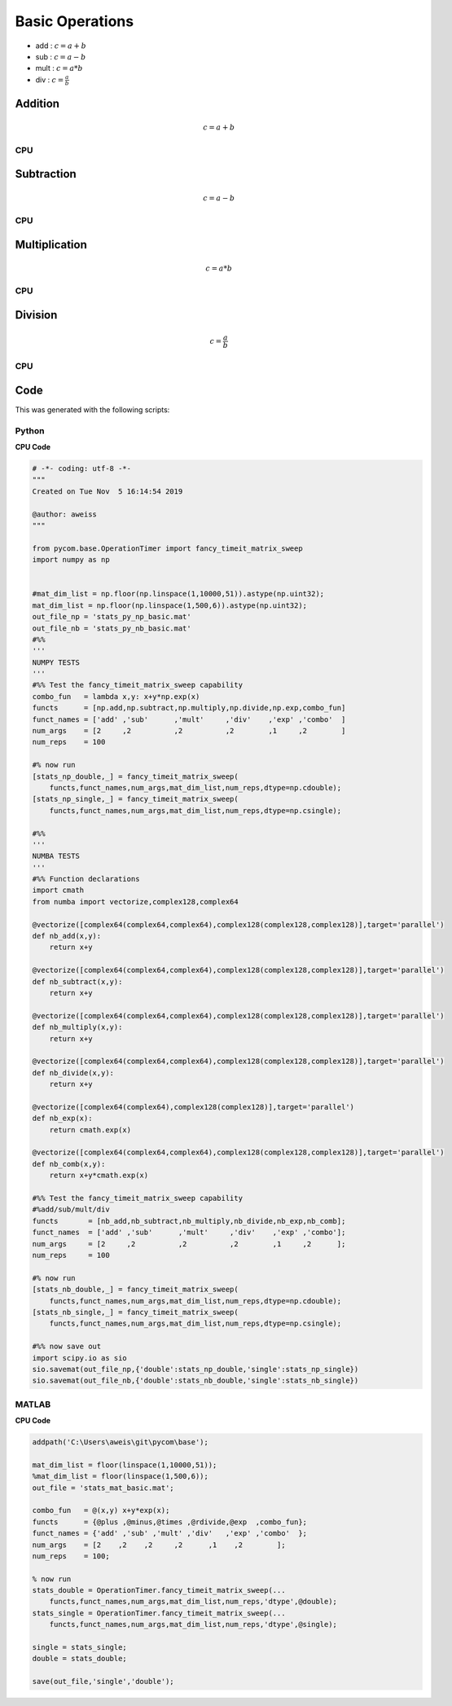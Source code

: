 
Basic Operations
=====================
- add : :math:`c=a+b`
- sub : :math:`c=a-b`
- mult : :math:`c=a*b`
- div  : :math:`c=\frac{a}{b}`

Addition
-----------
.. math:: c=a+b

CPU
++++++
.. raw:: html
	:file: figs/add.html

    
Subtraction
-------------
.. math:: c=a-b

CPU
++++++
.. raw:: html
	:file: figs/sub.html
    
Multiplication
-----------------
.. math:: c=a*b

CPU
++++++
.. raw:: html
	:file: figs/mult.html
    
Division
----------
.. math:: c=\frac{a}{b}

CPU
++++++
.. raw:: html
	:file: figs/div.html
    
Code
---------
This was generated with the following scripts:

Python
++++++++++

**CPU Code**

.. code-block:: python

    # -*- coding: utf-8 -*-
    """
    Created on Tue Nov  5 16:14:54 2019

    @author: aweiss
    """

    from pycom.base.OperationTimer import fancy_timeit_matrix_sweep
    import numpy as np


    #mat_dim_list = np.floor(np.linspace(1,10000,51)).astype(np.uint32);
    mat_dim_list = np.floor(np.linspace(1,500,6)).astype(np.uint32);
    out_file_np = 'stats_py_np_basic.mat'
    out_file_nb = 'stats_py_nb_basic.mat'
    #%%
    '''
    NUMPY TESTS
    '''
    #%% Test the fancy_timeit_matrix_sweep capability
    combo_fun   = lambda x,y: x+y*np.exp(x)
    functs      = [np.add,np.subtract,np.multiply,np.divide,np.exp,combo_fun]
    funct_names = ['add' ,'sub'      ,'mult'     ,'div'    ,'exp' ,'combo'  ]
    num_args    = [2     ,2          ,2          ,2        ,1     ,2        ]
    num_reps    = 100

    #% now run 
    [stats_np_double,_] = fancy_timeit_matrix_sweep(
        functs,funct_names,num_args,mat_dim_list,num_reps,dtype=np.cdouble);
    [stats_np_single,_] = fancy_timeit_matrix_sweep(
        functs,funct_names,num_args,mat_dim_list,num_reps,dtype=np.csingle);

    #%%
    '''
    NUMBA TESTS
    '''
    #%% Function declarations
    import cmath
    from numba import vectorize,complex128,complex64

    @vectorize([complex64(complex64,complex64),complex128(complex128,complex128)],target='parallel')
    def nb_add(x,y):
        return x+y

    @vectorize([complex64(complex64,complex64),complex128(complex128,complex128)],target='parallel')
    def nb_subtract(x,y):
        return x+y

    @vectorize([complex64(complex64,complex64),complex128(complex128,complex128)],target='parallel')
    def nb_multiply(x,y):
        return x+y

    @vectorize([complex64(complex64,complex64),complex128(complex128,complex128)],target='parallel')
    def nb_divide(x,y):
        return x+y

    @vectorize([complex64(complex64),complex128(complex128)],target='parallel')
    def nb_exp(x):
        return cmath.exp(x)

    @vectorize([complex64(complex64,complex64),complex128(complex128,complex128)],target='parallel')
    def nb_comb(x,y):
        return x+y*cmath.exp(x)

    #%% Test the fancy_timeit_matrix_sweep capability
    #%add/sub/mult/div
    functs       = [nb_add,nb_subtract,nb_multiply,nb_divide,nb_exp,nb_comb];
    funct_names  = ['add' ,'sub'      ,'mult'     ,'div'    ,'exp' ,'combo'];
    num_args     = [2     ,2          ,2          ,2        ,1     ,2      ];
    num_reps     = 100

    #% now run
    [stats_nb_double,_] = fancy_timeit_matrix_sweep(
        functs,funct_names,num_args,mat_dim_list,num_reps,dtype=np.cdouble); 
    [stats_nb_single,_] = fancy_timeit_matrix_sweep(
        functs,funct_names,num_args,mat_dim_list,num_reps,dtype=np.csingle); 
        
    #%% now save out
    import scipy.io as sio
    sio.savemat(out_file_np,{'double':stats_np_double,'single':stats_np_single})
    sio.savemat(out_file_nb,{'double':stats_nb_double,'single':stats_nb_single})

    
MATLAB
+++++++++++

**CPU Code**

.. code-block:: matlab 

    addpath('C:\Users\aweis\git\pycom\base');

    mat_dim_list = floor(linspace(1,10000,51));
    %mat_dim_list = floor(linspace(1,500,6));
    out_file = 'stats_mat_basic.mat';

    combo_fun   = @(x,y) x+y*exp(x);
    functs      = {@plus ,@minus,@times ,@rdivide,@exp  ,combo_fun};
    funct_names = {'add' ,'sub' ,'mult' ,'div'   ,'exp' ,'combo'  };
    num_args    = [2    ,2    ,2     ,2      ,1    ,2        ];
    num_reps    = 100;

    % now run 
    stats_double = OperationTimer.fancy_timeit_matrix_sweep(...
        functs,funct_names,num_args,mat_dim_list,num_reps,'dtype',@double);
    stats_single = OperationTimer.fancy_timeit_matrix_sweep(...
        functs,funct_names,num_args,mat_dim_list,num_reps,'dtype',@single);

    single = stats_single;
    double = stats_double;

    save(out_file,'single','double');






